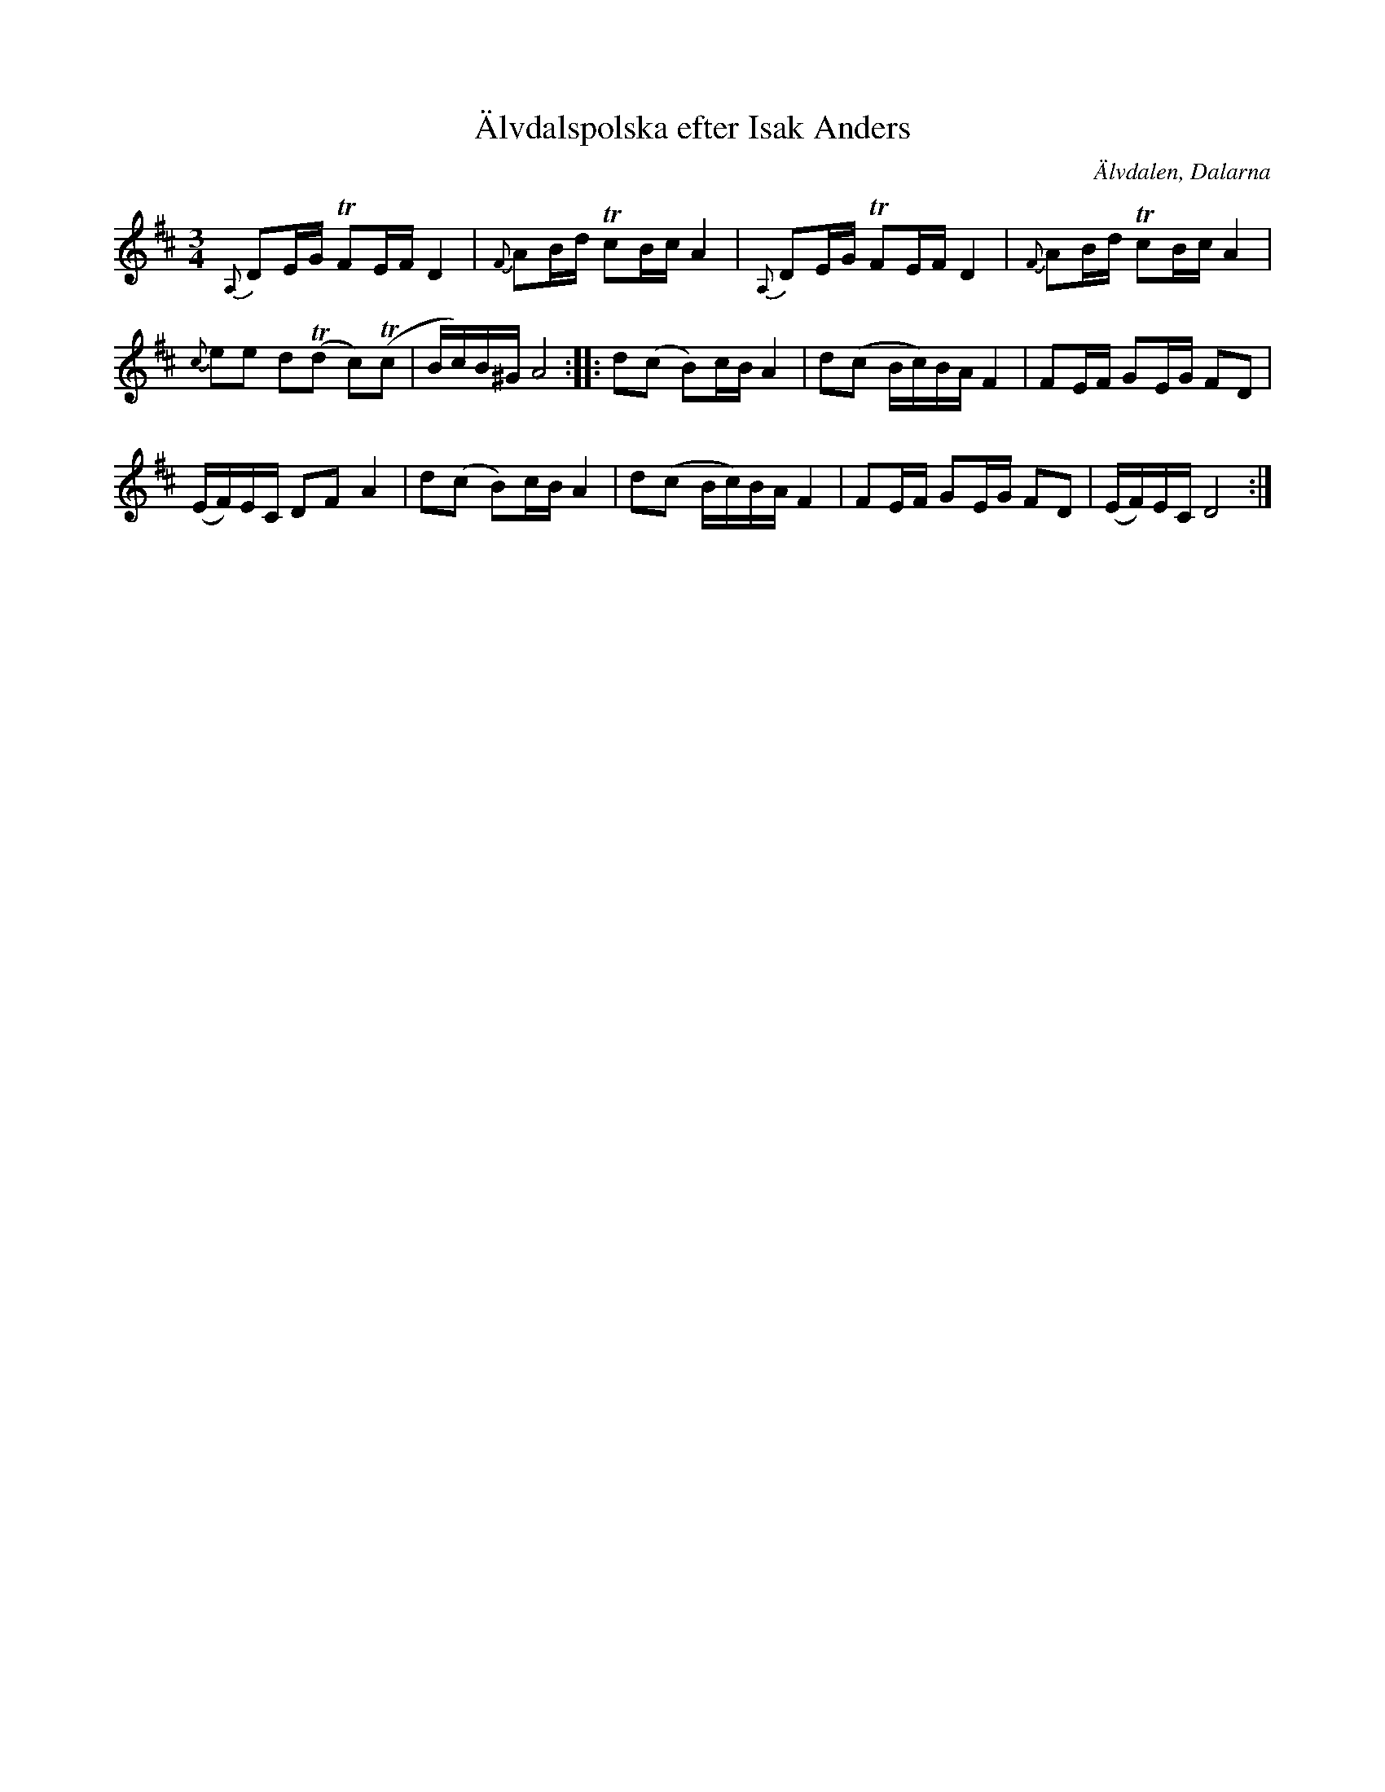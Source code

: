 %%abc-charset utf-8

X:1043
T:Älvdalspolska efter Isak Anders
S:Efter Per Winther
S:Efter Isak Anders
Z:Karen Myers (#1043)
M:3/4
L:1/16
R:Polska
O:Älvdalen, Dalarna
K:D
{A,}D2EG TF2EF D4 | {F}A2Bd Tc2Bc A4 | {A,}D2EG TF2EF D4 | {F}A2Bd Tc2Bc A4 |
{c}e2e2 d2(Td2 c2)(Tc2 | Bc)B^G A8 :: d2(c2 B2)cB A4 | d2(c2 Bc)BA F4 | F2EF G2EG F2D2 |
(EF)EC D2F2 A4 | d2(c2 B2)cB A4 | d2(c2 Bc)BA F4 | F2EF G2EG F2D2 | (EF)EC D8 :|

